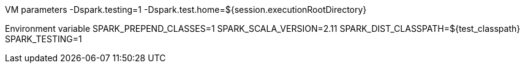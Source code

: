 

VM parameters           
-Dspark.testing=1 -Dspark.test.home=${session.executionRootDirectory}

Environment variable
SPARK_PREPEND_CLASSES=1
SPARK_SCALA_VERSION=2.11
SPARK_DIST_CLASSPATH=${test_classpath}
SPARK_TESTING=1